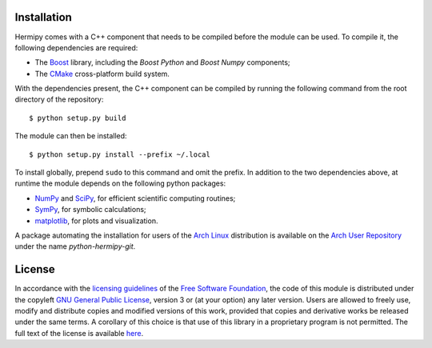 Installation
============

Hermipy comes with a C++ component that needs to be compiled before the module can be used.
To compile it, the following dependencies are required:

- The Boost_ library, including the *Boost Python* and *Boost Numpy* components;
- The CMake_ cross-platform build system.

.. _Boost: https://en.wikipedia.org/wiki/Boost_(C%2B%2B_libraries)
.. _CMake: https://en.wikipedia.org/wiki/CMake

With the dependencies present,
the C++ component can be compiled by running the following command from the root directory of the repository::

    $ python setup.py build

The module can then be installed::

    $ python setup.py install --prefix ~/.local

To install globally, prepend ``sudo`` to this command and omit the prefix.
In addition to the two dependencies above,
at runtime the module depends on the following python packages:

- NumPy_ and SciPy_, for efficient scientific computing routines;
- SymPy_, for symbolic calculations;
- matplotlib_, for plots and visualization.

.. _NumPy: https://en.wikipedia.org/wiki/NumPy
.. _SciPy: https://en.wikipedia.org/wiki/SciPy
.. _SymPy: https://en.wikipedia.org/wiki/SymPy
.. _matplotlib: https://en.wikipedia.org/wiki/Matplotlib

A package automating the installation for users of the `Arch Linux`_ distribution is available on the `Arch User Repository`_ under the name *python-hermipy-git*.

.. _Arch Linux: https://en.wikipedia.org/wiki/Arch_Linux
.. _Arch User Repository: https://aur.archlinux.org/packages/python-hermipy-git/

License
=======

In accordance with the `licensing guidelines`_ of the `Free Software Foundation`_,
the code of this module is distributed under the copyleft `GNU General Public License`_, version 3 or (at your option) any later version.
Users are allowed to freely use, modify and distribute copies and modified versions of this work,
provided that copies and derivative works be released under the same terms.
A corollary of this choice is that use of this library in a proprietary program is not permitted.
The full text of the license is available `here`_.

.. _licensing guidelines: https://www.gnu.org/licenses/why-not-lgpl.en.html
.. _Free Software Foundation: https://www.fsf.org/
.. _GNU General Public License: https://en.wikipedia.org/wiki/GNU_General_Public_License
.. _here: https://www.gnu.org/licenses/gpl-3.0.en.html
